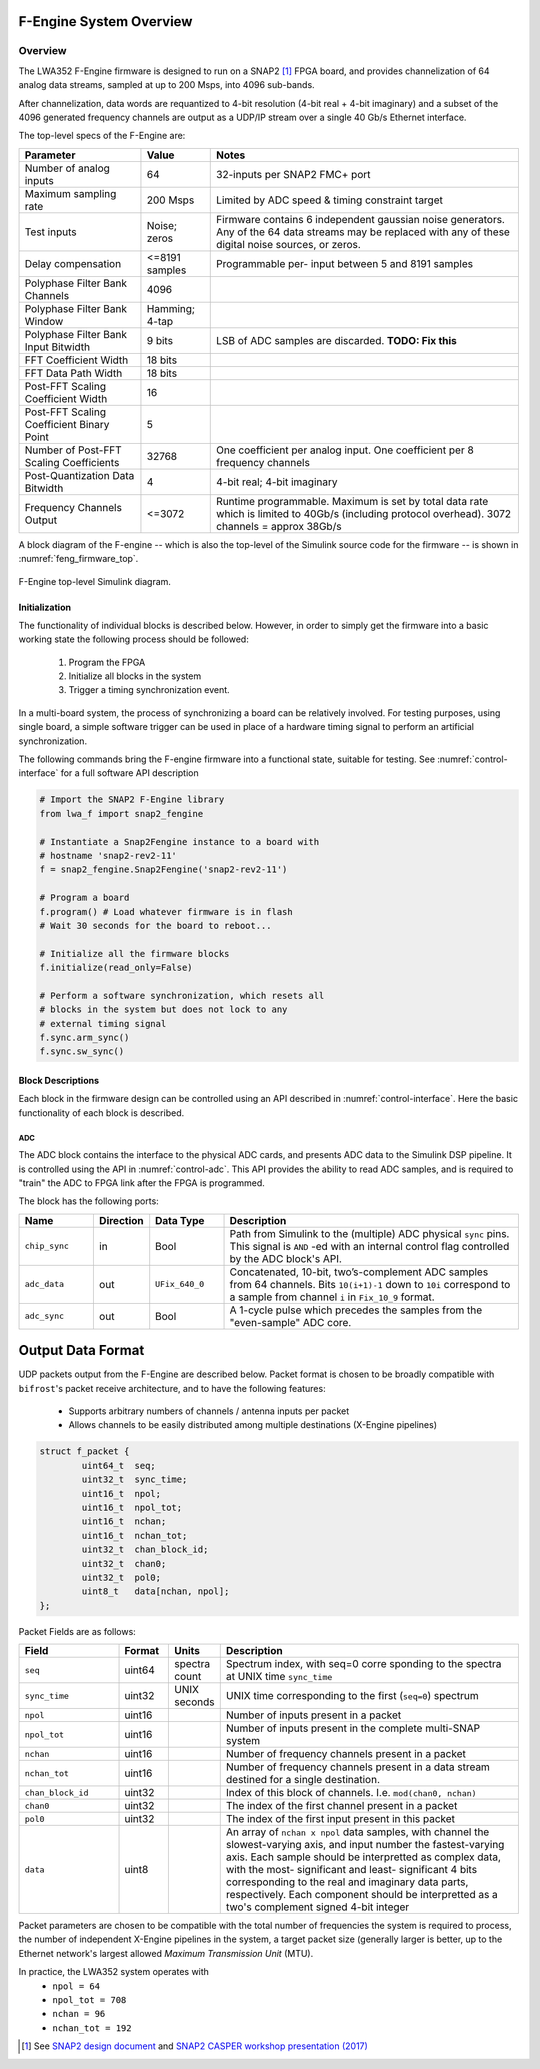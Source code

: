 F-Engine System Overview
========================

Overview
--------

The LWA352 F-Engine firmware is designed to run on a SNAP2 [1]_ FPGA board, and provides channelization of 64 analog data streams, sampled at up to 200 Msps, into 4096 sub-bands.

After channelization, data words are requantized to 4-bit resolution (4-bit real + 4-bit imaginary) and a subset of the 4096 generated frequency channels are output as a UDP/IP stream over a single 40 Gb/s Ethernet interface.

The top-level specs of the F-Engine are:

+-------------------------+----------+----------------------+
| Parameter               | Value    | Notes                |
+=========================+==========+======================+
| Number of analog inputs | 64       | 32-inputs per SNAP2  |
|                         |          | FMC+ port            |
+-------------------------+----------+----------------------+
| Maximum sampling rate   | 200 Msps | Limited by ADC speed |
|                         |          | & timing constraint  |
|                         |          | target               |
+-------------------------+----------+----------------------+
| Test inputs             | Noise;   | Firmware contains 6  |
|                         | zeros    | independent gaussian |
|                         |          | noise generators.    |
|                         |          | Any of the 64 data   |
|                         |          | streams may be       |
|                         |          | replaced with any of |
|                         |          | these digital noise  |
|                         |          | sources, or zeros.   |
+-------------------------+----------+----------------------+
| Delay compensation      | <=8191   | Programmable per-    |
|                         | samples  | input between 5 and  |
|                         |          | 8191 samples         |
+-------------------------+----------+----------------------+
| Polyphase Filter Bank   | 4096     |                      |
| Channels                |          |                      |
+-------------------------+----------+----------------------+
| Polyphase Filter Bank   | Hamming; |                      |
| Window                  | 4-tap    |                      |
+-------------------------+----------+----------------------+
| Polyphase Filter Bank   | 9 bits   | LSB of ADC samples   |
| Input Bitwidth          |          | are discarded.       |
|                         |          | **TODO: Fix this**   |
+-------------------------+----------+----------------------+
| FFT Coefficient Width   | 18 bits  |                      |
+-------------------------+----------+----------------------+
| FFT Data Path Width     | 18 bits  |                      |
+-------------------------+----------+----------------------+
| Post-FFT Scaling        | 16       |                      |
| Coefficient Width       |          |                      |
+-------------------------+----------+----------------------+
| Post-FFT Scaling        | 5        |                      |
| Coefficient Binary      |          |                      |
| Point                   |          |                      |
+-------------------------+----------+----------------------+
| Number of Post-FFT      | 32768    | One coefficient per  |
| Scaling Coefficients    |          | analog input. One    |
|                         |          | coefficient per 8    |
|                         |          | frequency channels   |
+-------------------------+----------+----------------------+
| Post-Quantization Data  | 4        | 4-bit real; 4-bit    |
| Bitwidth                |          | imaginary            |
+-------------------------+----------+----------------------+
| Frequency Channels      | <=3072   | Runtime              |
| Output                  |          | programmable.        |
|                         |          | Maximum is set by    |
|                         |          | total data rate      |
|                         |          | which is limited to  |
|                         |          | 40Gb/s (including    |
|                         |          | protocol overhead).  |
|                         |          | 3072 channels =      |
|                         |          | approx 38Gb/s        |
+-------------------------+----------+----------------------+

A block diagram of the F-engine -- which is also the top-level of the Simulink source code for the firmware -- is shown in :numref:`feng_firmware_top`.

.. figure:: _static/figures/feng_firmware_annotated.pdf
    :align: center
    :name: feng_firmware_top

    F-Engine top-level Simulink diagram.

Initialization
++++++++++++++

The functionality of individual blocks is described below.
However, in order to simply get the firmware into a basic working state the following process should be followed:

  1. Program the FPGA
  2. Initialize all blocks in the system
  3. Trigger a timing synchronization event.

In a multi-board system, the process of synchronizing a board can be relatively involved.
For testing purposes, using single board, a simple software trigger can be used in place of a hardware timing signal to perform an artificial synchronization.

The following commands bring the F-engine firmware into a functional state, suitable for testing.
See :numref:`control-interface` for a full software API description

.. code-block:: python

  # Import the SNAP2 F-Engine library
  from lwa_f import snap2_fengine

  # Instantiate a Snap2Fengine instance to a board with
  # hostname 'snap2-rev2-11'
  f = snap2_fengine.Snap2Fengine('snap2-rev2-11')

  # Program a board
  f.program() # Load whatever firmware is in flash
  # Wait 30 seconds for the board to reboot...

  # Initialize all the firmware blocks
  f.initialize(read_only=False)

  # Perform a software synchronization, which resets all
  # blocks in the system but does not lock to any
  # external timing signal
  f.sync.arm_sync()
  f.sync.sw_sync()


Block Descriptions
++++++++++++++++++

Each block in the firmware design can be controlled using an API described in :numref:`control-interface`. Here the basic functionality of each block is described.

ADC
~~~

The ADC block contains the interface to the physical ADC cards, and presents ADC data to the Simulink DSP pipeline. It is controlled using the API in :numref:`control-adc`. This API provides the ability to read ADC samples, and is required to "train" the ADC to FPGA link after the FPGA is programmed.

The block has the following ports:

.. table::
    :widths: 15 10 15 60

    +---------------+-----------+-----------------+------------------------------+
    | Name          | Direction | Data Type       | Description                  |
    +===============+===========+=================+==============================+
    | ``chip_sync`` | in        | Bool            | Path from Simulink to the    |
    |               |           |                 | (multiple) ADC physical      |
    |               |           |                 | ``sync`` pins. This signal   |
    |               |           |                 | is ``AND`` -ed with an       |
    |               |           |                 | internal control flag        |
    |               |           |                 | controlled by the ADC        |
    |               |           |                 | block's API.                 |
    +---------------+-----------+-----------------+------------------------------+
    | ``adc_data``  | out       | ``UFix_640_0``  | Concatenated, 10-bit,        |
    |               |           |                 | two’s-complement ADC samples |
    |               |           |                 | from 64 channels. Bits       |
    |               |           |                 | ``10(i+1)-1`` down to        |
    |               |           |                 | ``10i`` correspond to a      |
    |               |           |                 | sample from channel ``i`` in |
    |               |           |                 | ``Fix_10_9`` format.         |
    +---------------+-----------+-----------------+------------------------------+
    | ``adc_sync``  | out       | Bool            | A 1-cycle pulse which        |
    |               |           |                 | precedes the samples from    |
    |               |           |                 | the "even-sample" ADC core.  |
    +---------------+-----------+-----------------+------------------------------+


Output Data Format
==================

UDP packets output from the F-Engine are described below.
Packet format is chosen to be broadly compatible with ``bifrost``'s
packet receive architecture, and to have the following features:

  - Supports arbitrary numbers of channels / antenna inputs per packet
  - Allows channels to be easily distributed among multiple destinations
    (X-Engine pipelines)

.. code:: C

    struct f_packet {
            uint64_t  seq;
            uint32_t  sync_time;
            uint16_t  npol;
            uint16_t  npol_tot;
            uint16_t  nchan;
            uint16_t  nchan_tot;
            uint32_t  chan_block_id;
            uint32_t  chan0;
            uint32_t  pol0;
            uint8_t   data[nchan, npol];
    };

Packet Fields are as follows:

.. table::
    :widths: 20 10 10 60

    +-------------------+--------+---------+-------------------------+
    | Field             | Format | Units   | Description             |
    +===================+========+=========+=========================+
    | ``seq``           | uint64 | spectra | Spectrum index, with    |
    |                   |        | count   | seq=0 corre sponding to |
    |                   |        |         | the spectra at UNIX     |
    |                   |        |         | time ``sync_time``      |
    +-------------------+--------+---------+-------------------------+
    | ``sync_time``     | uint32 | UNIX    | UNIX time corresponding |
    |                   |        | seconds | to the first            |
    |                   |        |         | (``seq=0``) spectrum    |
    +-------------------+--------+---------+-------------------------+
    | ``npol``          | uint16 |         | Number of inputs        |
    |                   |        |         | present in a packet     |
    +-------------------+--------+---------+-------------------------+
    | ``npol_tot``      | uint16 |         | Number of inputs        |
    |                   |        |         | present in the complete |
    |                   |        |         | multi-SNAP system       |
    +-------------------+--------+---------+-------------------------+
    | ``nchan``         | uint16 |         | Number of frequency     |
    |                   |        |         | channels present in a   |
    |                   |        |         | packet                  |
    +-------------------+--------+---------+-------------------------+
    | ``nchan_tot``     | uint16 |         | Number of frequency     |
    |                   |        |         | channels present in a   |
    |                   |        |         | data stream destined    |
    |                   |        |         | for a single            |
    |                   |        |         | destination.            |
    +-------------------+--------+---------+-------------------------+
    | ``chan_block_id`` | uint32 |         | Index of this block of  |
    |                   |        |         | channels. I.e.          |
    |                   |        |         | ``mod(chan0, nchan)``   |
    +-------------------+--------+---------+-------------------------+
    | ``chan0``         | uint32 |         | The index of the first  |
    |                   |        |         | channel present in a    |
    |                   |        |         | packet                  |
    +-------------------+--------+---------+-------------------------+
    | ``pol0``          | uint32 |         | The index of the first  |
    |                   |        |         | input present in this   |
    |                   |        |         | packet                  |
    +-------------------+--------+---------+-------------------------+
    | ``data``          | uint8  |         | An array of ``nchan x   |
    |                   |        |         | npol`` data samples,    |
    |                   |        |         | with channel the        |
    |                   |        |         | slowest-varying axis,   |
    |                   |        |         | and input number the    |
    |                   |        |         | fastest-varying axis.   |
    |                   |        |         | Each sample should be   |
    |                   |        |         | interpretted as complex |
    |                   |        |         | data, with the most-    |
    |                   |        |         | significant and least-  |
    |                   |        |         | significant 4 bits      |
    |                   |        |         | corresponding to the    |
    |                   |        |         | real and imaginary data |
    |                   |        |         | parts, respectively.    |
    |                   |        |         | Each component should   |
    |                   |        |         | be interpretted as a    |
    |                   |        |         | two's complement signed |
    |                   |        |         | 4-bit integer           |
    +-------------------+--------+---------+-------------------------+

Packet parameters are chosen to be compatible with the total number
of frequencies the system is required to process, the number of
independent X-Engine pipelines in the system, a target packet size
(generally larger is better, up to the Ethernet network's largest
allowed *Maximum Transmission Unit* (MTU).

In practice, the LWA352 system operates with
  - ``npol = 64``
  - ``npol_tot = 708``
  - ``nchan = 96``
  - ``nchan_tot = 192``

.. [1]
    See `SNAP2 design document <https://casper.ssl.berkeley.edu/wiki/images/6/62/SNAP2_Doc.pdf>`__ and `SNAP2 CASPER workshop presentation (2017) <http://www.tauceti.caltech.edu/casper-workshop-2017/slides/17_fan.pdf>`__

